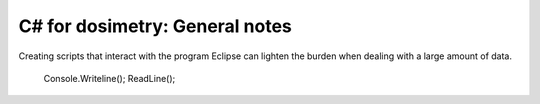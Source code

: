 ***************************
C# for dosimetry: General notes
***************************

Creating scripts that interact with the program Eclipse can lighten the burden when dealing with a large amount of data.

        Console.Writeline();
        ReadLine();
